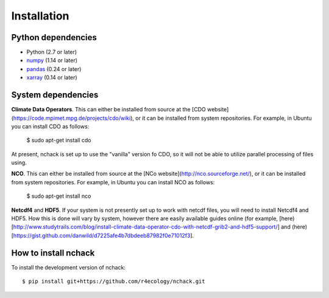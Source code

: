 .. _installing:

Installation
============

Python dependencies
---------------------

- Python (2.7 or later)
- `numpy <http://www.numpy.org/>`__ (1.14 or later)
- `pandas <http://pandas.pydata.org/>`__ (0.24 or later)
- `xarray <http://xarray.pydata.org/en/stable/>`__ (0.14 or later)

System dependencies
---------------------
**Climate Data Operators**. This can either be installed from source at the [CDO website](https://code.mpimet.mpg.de/projects/cdo/wiki), or it can be installed from system repositories. For example, in Ubuntu you can install CDO as follows:

   $ sudo apt-get install cdo

At present, nchack is set up to use the "vanilla" version fo CDO, so it will not be able to utilize parallel processing of files using.

**NCO**. This can either be installed from source at the [NCo website](http://nco.sourceforge.net/), or it can be installed from system repositories. For example, in Ubuntu you can install NCO as follows:

   $ sudo apt-get install nco

**Netcdf4** and **HDF5**. If your system is not presently set up to work with netcdf files, you will need to install Netcdf4 and HDF5. How this is done will vary by system, however there are easily available guides online (for example, [here)[http://www.studytrails.com/blog/install-climate-data-operator-cdo-with-netcdf-grib2-and-hdf5-support/] and (here)[https://gist.github.com/danwild/d7225afe4b7dbdeeb87982f0e71012f3].

How to install nchack
---------------------

To install the development version of nchack::

   $ pip install git+https://github.com/r4ecology/nchack.git







